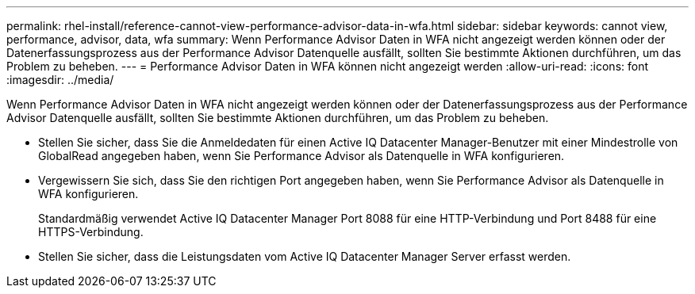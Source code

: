 ---
permalink: rhel-install/reference-cannot-view-performance-advisor-data-in-wfa.html 
sidebar: sidebar 
keywords: cannot view, performance, advisor, data, wfa 
summary: Wenn Performance Advisor Daten in WFA nicht angezeigt werden können oder der Datenerfassungsprozess aus der Performance Advisor Datenquelle ausfällt, sollten Sie bestimmte Aktionen durchführen, um das Problem zu beheben. 
---
= Performance Advisor Daten in WFA können nicht angezeigt werden
:allow-uri-read: 
:icons: font
:imagesdir: ../media/


[role="lead"]
Wenn Performance Advisor Daten in WFA nicht angezeigt werden können oder der Datenerfassungsprozess aus der Performance Advisor Datenquelle ausfällt, sollten Sie bestimmte Aktionen durchführen, um das Problem zu beheben.

* Stellen Sie sicher, dass Sie die Anmeldedaten für einen Active IQ Datacenter Manager-Benutzer mit einer Mindestrolle von GlobalRead angegeben haben, wenn Sie Performance Advisor als Datenquelle in WFA konfigurieren.
* Vergewissern Sie sich, dass Sie den richtigen Port angegeben haben, wenn Sie Performance Advisor als Datenquelle in WFA konfigurieren.
+
Standardmäßig verwendet Active IQ Datacenter Manager Port 8088 für eine HTTP-Verbindung und Port 8488 für eine HTTPS-Verbindung.

* Stellen Sie sicher, dass die Leistungsdaten vom Active IQ Datacenter Manager Server erfasst werden.

